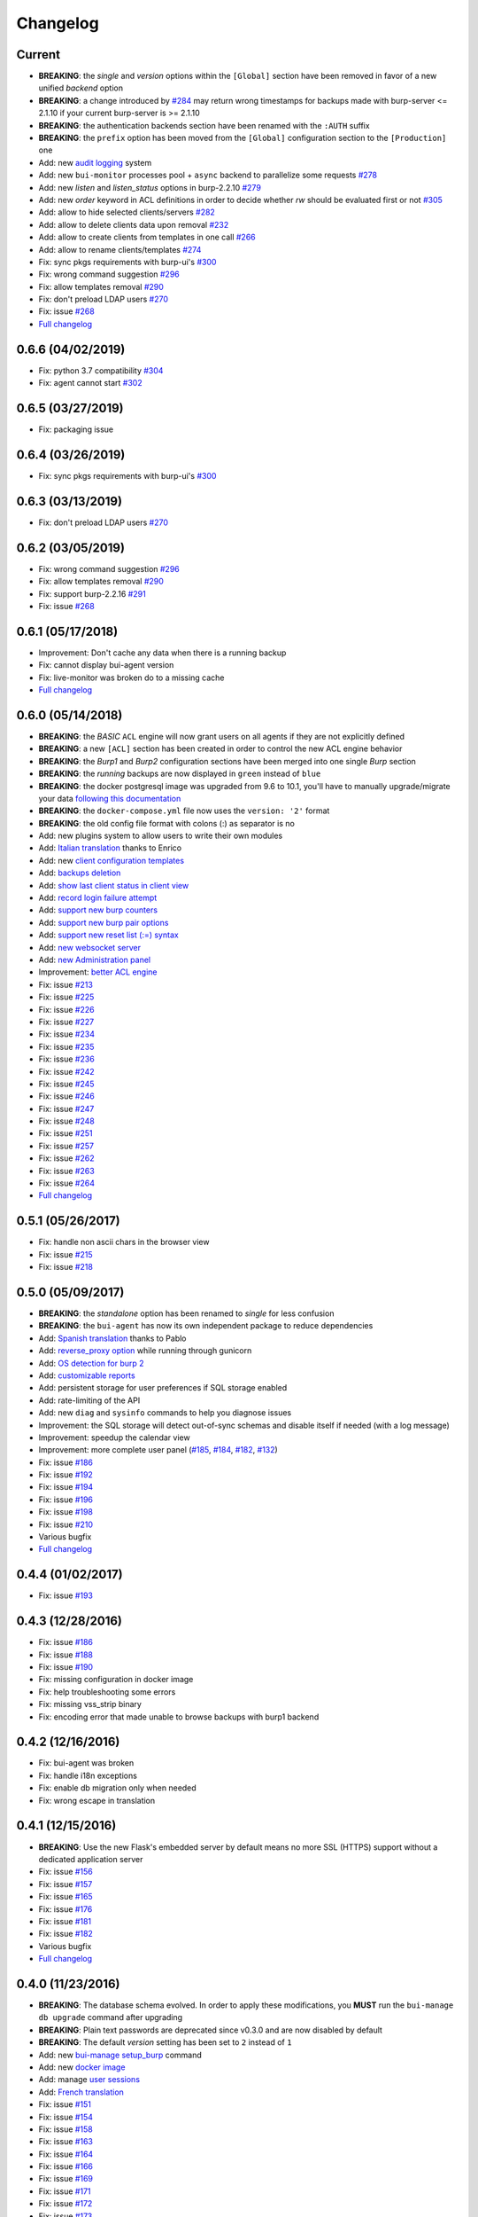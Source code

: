 Changelog
=========

Current
-------

- **BREAKING**: the *single* and *version* options within the ``[Global]`` section have been removed in favor of a new unified *backend* option
- **BREAKING**: a change introduced by `#284 <https://git.ziirish.me/ziirish/burp-ui/issues/284>`_ may return wrong timestamps for backups made with burp-server <= 2.1.10 if your current burp-server is >= 2.1.10
- **BREAKING**: the authentication backends section have been renamed with the ``:AUTH`` suffix
- **BREAKING**: the ``prefix`` option has been moved from the ``[Global]`` configuration section to the ``[Production]`` one
- Add: new `audit logging <https://git.ziirish.me/ziirish/burp-ui/issues/260>`_ system
- Add: new ``bui-monitor`` processes pool + ``async`` backend to parallelize some requests `#278 <https://git.ziirish.me/ziirish/burp-ui/issues/278>`_ 
- Add: new `listen` and `listen_status` options in burp-2.2.10 `#279 <https://git.ziirish.me/ziirish/burp-ui/issues/279>`_ 
- Add: new `order` keyword in ACL definitions in order to decide whether `rw` should be evaluated first or not `#305 <https://git.ziirish.me/ziirish/burp-ui/issues/305>`__
- Add: allow to hide selected clients/servers `#282 <https://git.ziirish.me/ziirish/burp-ui/issues/282>`_
- Add: allow to delete clients data upon removal `#232 <https://git.ziirish.me/ziirish/burp-ui/issues/232>`_
- Add: allow to create clients from templates in one call `#266 <https://git.ziirish.me/ziirish/burp-ui/issues/266>`_
- Add: allow to rename clients/templates `#274 <https://git.ziirish.me/ziirish/burp-ui/issues/274>`_
- Fix: sync pkgs requirements with burp-ui's `#300 <https://git.ziirish.me/ziirish/burp-ui/issues/300>`__
- Fix: wrong command suggestion `#296 <https://git.ziirish.me/ziirish/burp-ui/issues/296>`__
- Fix: allow templates removal `#290 <https://git.ziirish.me/ziirish/burp-ui/issues/290>`__
- Fix: don't preload LDAP users `#270 <https://git.ziirish.me/ziirish/burp-ui/issues/270>`__
- Fix: issue `#268 <https://git.ziirish.me/ziirish/burp-ui/issues/268>`_
- `Full changelog <https://git.ziirish.me/ziirish/burp-ui/compare/0.6.0...master>`__

0.6.6 (04/02/2019)
------------------

- Fix: python 3.7 compatibility `#304 <https://git.ziirish.me/ziirish/burp-ui/issues/304>`__
- Fix: agent cannot start `#302 <https://git.ziirish.me/ziirish/burp-ui/issues/302>`__

0.6.5 (03/27/2019)
------------------

- Fix: packaging issue

0.6.4 (03/26/2019)
------------------

- Fix: sync pkgs requirements with burp-ui's `#300 <https://git.ziirish.me/ziirish/burp-ui/issues/300>`__

0.6.3 (03/13/2019)
------------------

- Fix: don't preload LDAP users `#270 <https://git.ziirish.me/ziirish/burp-ui/issues/270>`__

0.6.2 (03/05/2019)
------------------

- Fix: wrong command suggestion `#296 <https://git.ziirish.me/ziirish/burp-ui/issues/296>`__
- Fix: allow templates removal `#290 <https://git.ziirish.me/ziirish/burp-ui/issues/290>`__
- Fix: support burp-2.2.16 `#291 <https://git.ziirish.me/ziirish/burp-ui/issues/291>`_
- Fix: issue `#268 <https://git.ziirish.me/ziirish/burp-ui/issues/268>`_

0.6.1 (05/17/2018)
------------------

- Improvement: Don't cache any data when there is a running backup
- Fix: cannot display bui-agent version
- Fix: live-monitor was broken do to a missing cache
- `Full changelog <https://git.ziirish.me/ziirish/burp-ui/compare/0.6.0...0.6.1>`__

0.6.0 (05/14/2018)
------------------

- **BREAKING**: the *BASIC* ``ACL`` engine will now grant users on all agents if they are not explicitly defined
- **BREAKING**: a new ``[ACL]`` section has been created in order to control the new ACL engine behavior
- **BREAKING**: the *Burp1* and *Burp2* configuration sections have been merged into one single *Burp* section
- **BREAKING**: the *running* backups are now displayed in ``green`` instead of ``blue``
- **BREAKING**: the docker postgresql image was upgraded from 9.6 to 10.1, you'll have to manually upgrade/migrate your data `following this documentation <https://github.com/tianon/docker-postgres-upgrade>`_
- **BREAKING**: the ``docker-compose.yml`` file now uses the ``version: '2'`` format
- **BREAKING**: the old config file format with colons (:) as separator is no
- Add: new plugins system to allow users to write their own modules
- Add: `Italian translation <https://git.ziirish.me/ziirish/burp-ui/merge_requests/74>`_ thanks to Enrico
- Add: new `client configuration templates <https://git.ziirish.me/ziirish/burp-ui/issues/155>`_
- Add: `backups deletion <https://git.ziirish.me/ziirish/burp-ui/issues/203>`_
- Add: `show last client status in client view <https://git.ziirish.me/ziirish/burp-ui/issues/212>`_
- Add: `record login failure attempt <https://git.ziirish.me/ziirish/burp-ui/issues/214>`_
- Add: `support new burp counters <https://git.ziirish.me/ziirish/burp-ui/issues/219>`_
- Add: `support new burp pair options <https://git.ziirish.me/ziirish/burp-ui/issues/220>`_
- Add: `support new reset list (:=) syntax <https://git.ziirish.me/ziirish/burp-ui/issues/223>`_
- Add: `new websocket server <https://git.ziirish.me/ziirish/burp-ui/issues/224>`_
- Add: `new Administration panel <https://git.ziirish.me/ziirish/burp-ui/issues/222>`_
- Improvement: `better ACL engine <https://git.ziirish.me/ziirish/burp-ui/issues/221>`_
- Fix: issue `#213 <https://git.ziirish.me/ziirish/burp-ui/issues/213>`_
- Fix: issue `#225 <https://git.ziirish.me/ziirish/burp-ui/issues/225>`_
- Fix: issue `#226 <https://git.ziirish.me/ziirish/burp-ui/issues/226>`_
- Fix: issue `#227 <https://git.ziirish.me/ziirish/burp-ui/issues/227>`_
- Fix: issue `#234 <https://git.ziirish.me/ziirish/burp-ui/issues/234>`_
- Fix: issue `#235 <https://git.ziirish.me/ziirish/burp-ui/issues/235>`_
- Fix: issue `#236 <https://git.ziirish.me/ziirish/burp-ui/issues/236>`_
- Fix: issue `#242 <https://git.ziirish.me/ziirish/burp-ui/issues/242>`_
- Fix: issue `#245 <https://git.ziirish.me/ziirish/burp-ui/issues/245>`_
- Fix: issue `#246 <https://git.ziirish.me/ziirish/burp-ui/issues/246>`_
- Fix: issue `#247 <https://git.ziirish.me/ziirish/burp-ui/issues/247>`_
- Fix: issue `#248 <https://git.ziirish.me/ziirish/burp-ui/issues/248>`_
- Fix: issue `#251 <https://git.ziirish.me/ziirish/burp-ui/issues/251>`_
- Fix: issue `#257 <https://git.ziirish.me/ziirish/burp-ui/issues/257>`_
- Fix: issue `#262 <https://git.ziirish.me/ziirish/burp-ui/issues/262>`_
- Fix: issue `#263 <https://git.ziirish.me/ziirish/burp-ui/issues/263>`_
- Fix: issue `#264 <https://git.ziirish.me/ziirish/burp-ui/issues/264>`_
- `Full changelog <https://git.ziirish.me/ziirish/burp-ui/compare/0.5.0...0.6.0>`__

0.5.1 (05/26/2017)
------------------

- Fix: handle non ascii chars in the browser view
- Fix: issue `#215 <https://git.ziirish.me/ziirish/burp-ui/issues/215>`_
- Fix: issue `#218 <https://git.ziirish.me/ziirish/burp-ui/issues/218>`_

0.5.0 (05/09/2017)
------------------

- **BREAKING**: the *standalone* option has been renamed to *single* for less confusion
- **BREAKING**: the ``bui-agent`` has now its own independent package to reduce dependencies
- Add: `Spanish translation <https://git.ziirish.me/ziirish/burp-ui/merge_requests/66>`_ thanks to Pablo
- Add: `reverse_proxy option <https://git.ziirish.me/ziirish/burp-ui/merge_requests/65>`_ while running through gunicorn
- Add: `OS detection for burp 2 <https://git.ziirish.me/ziirish/burp-ui/issues/200>`_
- Add: `customizable reports <https://git.ziirish.me/ziirish/burp-ui/issues/187>`_
- Add: persistent storage for user preferences if SQL storage enabled
- Add: rate-limiting of the API
- Add: new ``diag`` and ``sysinfo`` commands to help you diagnose issues
- Improvement: the SQL storage will detect out-of-sync schemas and disable itself if needed (with a log message)
- Improvement: speedup the calendar view
- Improvement: more complete user panel (`#185 <https://git.ziirish.me/ziirish/burp-ui/issues/185>`_, `#184 <https://git.ziirish.me/ziirish/burp-ui/issues/184>`_, `#182 <https://git.ziirish.me/ziirish/burp-ui/issues/182>`_, `#132 <https://git.ziirish.me/ziirish/burp-ui/issues/132>`_)
- Fix: issue `#186 <https://git.ziirish.me/ziirish/burp-ui/issues/186>`_
- Fix: issue `#192 <https://git.ziirish.me/ziirish/burp-ui/issues/192>`_
- Fix: issue `#194 <https://git.ziirish.me/ziirish/burp-ui/issues/194>`_
- Fix: issue `#196 <https://git.ziirish.me/ziirish/burp-ui/issues/196>`_
- Fix: issue `#198 <https://git.ziirish.me/ziirish/burp-ui/issues/198>`_
- Fix: issue `#210 <https://git.ziirish.me/ziirish/burp-ui/issues/210>`_
- Various bugfix
- `Full changelog <https://git.ziirish.me/ziirish/burp-ui/compare/v0.4.0...v0.5.0>`__

0.4.4 (01/02/2017)
------------------

- Fix: issue `#193 <https://git.ziirish.me/ziirish/burp-ui/issues/193>`_

0.4.3 (12/28/2016)
------------------

- Fix: issue `#186 <https://git.ziirish.me/ziirish/burp-ui/issues/186>`_
- Fix: issue `#188 <https://git.ziirish.me/ziirish/burp-ui/issues/188>`_
- Fix: issue `#190 <https://git.ziirish.me/ziirish/burp-ui/issues/190>`_
- Fix: missing configuration in docker image
- Fix: help troubleshooting some errors
- Fix: missing vss_strip binary
- Fix: encoding error that made unable to browse backups with burp1 backend

0.4.2 (12/16/2016)
------------------

- Fix: bui-agent was broken
- Fix: handle i18n exceptions
- Fix: enable db migration only when needed
- Fix: wrong escape in translation

0.4.1 (12/15/2016)
------------------

- **BREAKING**: Use the new Flask's embedded server by default means no more SSL (HTTPS) support without a dedicated application server
- Fix: issue `#156 <https://git.ziirish.me/ziirish/burp-ui/issues/156>`_
- Fix: issue `#157 <https://git.ziirish.me/ziirish/burp-ui/issues/157>`_
- Fix: issue `#165 <https://git.ziirish.me/ziirish/burp-ui/issues/165>`_
- Fix: issue `#176 <https://git.ziirish.me/ziirish/burp-ui/issues/176>`_
- Fix: issue `#181 <https://git.ziirish.me/ziirish/burp-ui/issues/181>`_
- Fix: issue `#182 <https://git.ziirish.me/ziirish/burp-ui/issues/182>`_
- Various bugfix
- `Full changelog <https://git.ziirish.me/ziirish/burp-ui/compare/v0.4.0...v0.4.1>`__

0.4.0 (11/23/2016)
------------------

- **BREAKING**: The database schema evolved. In order to apply these modifications, you **MUST** run the ``bui-manage db upgrade`` command after upgrading
- **BREAKING**: Plain text passwords are deprecated since v0.3.0 and are now disabled by default
- **BREAKING**: The default *version* setting has been set to ``2`` instead of ``1``
- Add: new `bui-manage setup_burp <https://git.ziirish.me/ziirish/burp-ui/merge_requests/40#note_1767>`_ command
- Add: new `docker image <https://git.ziirish.me/ziirish/burp-ui/merge_requests/40#note_1763>`_
- Add: manage `user sessions <https://git.ziirish.me/ziirish/burp-ui/merge_requests/6>`_
- Add: `French translation <https://git.ziirish.me/ziirish/burp-ui/merge_requests/4>`_
- Fix: issue `#151 <https://git.ziirish.me/ziirish/burp-ui/issues/151>`_
- Fix: issue `#154 <https://git.ziirish.me/ziirish/burp-ui/issues/154>`_
- Fix: issue `#158 <https://git.ziirish.me/ziirish/burp-ui/issues/158>`_
- Fix: issue `#163 <https://git.ziirish.me/ziirish/burp-ui/issues/163>`_
- Fix: issue `#164 <https://git.ziirish.me/ziirish/burp-ui/issues/164>`_
- Fix: issue `#166 <https://git.ziirish.me/ziirish/burp-ui/issues/166>`_
- Fix: issue `#169 <https://git.ziirish.me/ziirish/burp-ui/issues/169>`_
- Fix: issue `#171 <https://git.ziirish.me/ziirish/burp-ui/issues/171>`_
- Fix: issue `#172 <https://git.ziirish.me/ziirish/burp-ui/issues/172>`_
- Fix: issue `#173 <https://git.ziirish.me/ziirish/burp-ui/issues/173>`_
- Fix: issue `#174 <https://git.ziirish.me/ziirish/burp-ui/issues/174>`_
- Various bugfix
- `Full changelog <https://git.ziirish.me/ziirish/burp-ui/compare/v0.3.0...v0.4.0>`__

0.3.0 (08/15/2016)
------------------

- **BREAKING**: New configuration file format to allow further improvements (The conversion is automatic, but LDAP settings might need some attention)
- **BREAKING**: Passwords are now *salted* for the *BASIC* authentication backend (The conversion is automatic too)
- **BREAKING**: If you plan to use the SQL storage along with gunicorn, you **MUST** add the *--preload* parameter (see the *gunicorn.d/burp-ui* file)
- Add: `Celery <http://www.celeryproject.org/>`_ support for asynchronous tasks
- Add: `SQLAlchemy <http://www.sqlalchemy.org/>`_ support for persistent storage
- Add: `RESTful restore <https://git.ziirish.me/ziirish/burp-ui/issues/111>`_
- Add: `autoreload config <https://git.ziirish.me/ziirish/burp-ui/issues/142>`_
- Add: `remember some user settings <https://git.ziirish.me/ziirish/burp-ui/issues/133>`_
- Add: `client certificate revocation <https://git.ziirish.me/ziirish/burp-ui/issues/131>`_
- Add: new `local authentication backend <https://git.ziirish.me/ziirish/burp-ui/issues/130>`_
- Add: new `filters on history API call <https://git.ziirish.me/ziirish/burp-ui/issues/140>`_
- Add: implement backend `keepalive <https://git.ziirish.me/ziirish/burp-ui/issues/98>`_
- Add: allow to *disable* `server-initiated restoration <https://git.ziirish.me/ziirish/burp-ui/issues/136>`_
- Fix: disable Basic-Auth login from UI to prevent some bugs with sessions
- Fix: issue `#134 <https://git.ziirish.me/ziirish/burp-ui/issues/134>`_
- Fix: issue `#135 <https://git.ziirish.me/ziirish/burp-ui/issues/135>`_
- Fix: issue `#137 <https://git.ziirish.me/ziirish/burp-ui/issues/137>`_
- Fix: issue `#138 <https://git.ziirish.me/ziirish/burp-ui/issues/138>`_
- Fix: issue `#145 <https://git.ziirish.me/ziirish/burp-ui/issues/145>`_
- Fix: issue `#148 <https://git.ziirish.me/ziirish/burp-ui/issues/148>`_
- Improvement: new asynchronous `backup-running API call <https://git.ziirish.me/ziirish/burp-ui/issues/139>`_
- Security: restrict files that can be sent by the agent
- `Full changelog <https://git.ziirish.me/ziirish/burp-ui/compare/v0.2.1...v0.3.0>`__

0.2.1 (05/17/2016)
------------------

- Add: allow to `edit a server-initiated restoration <https://git.ziirish.me/ziirish/burp-ui/issues/125>`_
- Add: allow to `cancel a server-initiated restoration <https://git.ziirish.me/ziirish/burp-ui/issues/112>`_
- Add: support for `Burp labels <https://git.ziirish.me/ziirish/burp-ui/issues/116>`_
- Add: `server-initiated backups <https://git.ziirish.me/ziirish/burp-ui/issues/119>`_
- Add: support `sub-root path <https://git.ziirish.me/ziirish/burp-ui/issues/128>`_
- Add: new Burp 2 settings
- Improvement: `better logging system <https://git.ziirish.me/ziirish/burp-ui/issues/118>`_
- Improvement: `new security options <https://git.ziirish.me/ziirish/burp-ui/issues/86>`_
- Fix: issue `#109 <https://git.ziirish.me/ziirish/burp-ui/issues/109>`_
- Fix: issue `#113 <https://git.ziirish.me/ziirish/burp-ui/issues/113>`_
- Fix: issue `#114 <https://git.ziirish.me/ziirish/burp-ui/issues/114>`_
- Fix: issue `#117 <https://git.ziirish.me/ziirish/burp-ui/issues/117>`_
- Fix: issue `#123 <https://git.ziirish.me/ziirish/burp-ui/issues/123>`_
- Doc
- `Full changelog <https://git.ziirish.me/ziirish/burp-ui/compare/v0.1.0...v0.2.0>`__

0.1.3 (02/20/2016)
------------------

- Fix: issue `#107 <https://git.ziirish.me/ziirish/burp-ui/issues/107>`_
- Fix: issue `#108 <https://git.ziirish.me/ziirish/burp-ui/issues/108>`_

0.1.2 (02/18/2016)
------------------

- Fix: duration computation
- Fix: issue `#104 <https://git.ziirish.me/ziirish/burp-ui/issues/104>`_
- Fix: issue `#105 <https://git.ziirish.me/ziirish/burp-ui/issues/105>`_
- Fix: issue `#106 <https://git.ziirish.me/ziirish/burp-ui/issues/106>`_

0.1.1 (02/17/2016)
------------------

- Fix: burp2 backend issue
- Fix: Debian wheezy compatibility
- Fix: sample configuration files location
- Better calendar readability

0.1.0 (02/15/2016)
------------------

- Add: `python 3 support <https://git.ziirish.me/ziirish/burp-ui/issues/75>`_
- Add: new fields in `backup reports <https://git.ziirish.me/ziirish/burp-ui/issues/48>`_
- Add: `server-side initiated restoration <https://git.ziirish.me/ziirish/burp-ui/issues/12>`_
- Add: percent done in `overview <https://git.ziirish.me/ziirish/burp-ui/issues/55>`_
- Add: ability to `chain multiple authentication backends <https://git.ziirish.me/ziirish/burp-ui/issues/79>`_
- Add: display versions `within the interface <https://git.ziirish.me/ziirish/burp-ui/issues/89>`_
- Add: support for `zip64 <https://git.ziirish.me/ziirish/burp-ui/issues/97>`_
- Add: new `report <https://git.ziirish.me/ziirish/burp-ui/issues/15>`_
- Add: new `calendar view <https://git.ziirish.me/ziirish/burp-ui/issues/61>`_
- Add: "restart" option to debian init script thanks to @Larsen
- Add: Basic HTTP Authentication (mostly for the API)
- Add: self-documented API
- Fix: issue `#81 <https://git.ziirish.me/ziirish/burp-ui/issues/81>`_
- Fix: issue `#87 <https://git.ziirish.me/ziirish/burp-ui/issues/87>`_
- Fix: issue `#88 <https://git.ziirish.me/ziirish/burp-ui/issues/88>`_
- Fix: issue `#92 <https://git.ziirish.me/ziirish/burp-ui/issues/92>`_
- Fix: issue `#95 <https://git.ziirish.me/ziirish/burp-ui/issues/95>`_
- Fix: issue `#99 <https://git.ziirish.me/ziirish/burp-ui/issues/99>`_
- Fix: issue `#100 <https://git.ziirish.me/ziirish/burp-ui/issues/100>`_
- Fix: issue `#101 <https://git.ziirish.me/ziirish/burp-ui/issues/101>`_
- `demo <https://demo.burp-ui.org/>`_
- API refactoring
- Security fixes
- Bugfixes

0.0.7.3 (09/26/2015)
--------------------

- Fix: issue `#77 <https://git.ziirish.me/ziirish/burp-ui/issues/77>`_
- Doc

0.0.7.2 (09/01/2015)
--------------------

- Fix: issue `#73 <https://git.ziirish.me/ziirish/burp-ui/issues/72>`_
- Fix: issue `#74 <https://git.ziirish.me/ziirish/burp-ui/issues/74>`_
- Doc

0.0.7.1 (08/22/2015)
--------------------

- Add: `Burp-2 backend <https://git.ziirish.me/ziirish/burp-ui/issues/52>`_
- Add: `sortable tables <https://git.ziirish.me/ziirish/burp-ui/issues/51>`_
- Add: `ACL support <https://git.ziirish.me/ziirish/burp-ui/issues/47>`_
- Add: `support client-side encrypted backups while performing an online restoration <https://git.ziirish.me/ziirish/burp-ui/issues/44>`_
- Add: `multiple archive format <https://git.ziirish.me/ziirish/burp-ui/issues/31>`_
- Add: `better Active Directory support <https://git.ziirish.me/ziirish/burp-ui/issues/64>`__
- Improvement: `better config file parser <https://git.ziirish.me/ziirish/burp-ui/issues/50>`_
- Improvement: `better logging with Gunicorn <https://git.ziirish.me/ziirish/burp-ui/issues/65>`_
- Improvement: `full support of server configuration file + clientconfdir <https://git.ziirish.me/ziirish/burp-ui/issues/13>`_
- Fix: issue `#35 <https://git.ziirish.me/ziirish/burp-ui/issues/35>`_
- Fix: issue `#37 <https://git.ziirish.me/ziirish/burp-ui/issues/37>`_
- Fix: issue `#41 <https://git.ziirish.me/ziirish/burp-ui/issues/41>`_
- Fix: issue `#42 <https://git.ziirish.me/ziirish/burp-ui/issues/42>`_
- Fix: issue `#46 <https://git.ziirish.me/ziirish/burp-ui/issues/46>`_
- Fix: issue `#49 <https://git.ziirish.me/ziirish/burp-ui/issues/49>`_
- Fix: issue `#53 <https://git.ziirish.me/ziirish/burp-ui/issues/53>`_
- Fix: issue `#54 <https://git.ziirish.me/ziirish/burp-ui/issues/54>`_
- Fix: issue `#59 <https://git.ziirish.me/ziirish/burp-ui/issues/59>`_
- Fix: issue `#62 <https://git.ziirish.me/ziirish/burp-ui/issues/62>`_
- Fix: issue `#68 <https://git.ziirish.me/ziirish/burp-ui/issues/68>`_
- Fix: issue `#69 <https://git.ziirish.me/ziirish/burp-ui/issues/69>`_
- Fix: issue `#70 <https://git.ziirish.me/ziirish/burp-ui/issues/70>`_
- Fix: issue `#71 <https://git.ziirish.me/ziirish/burp-ui/issues/71>`_
- Fix: issue `#72 <https://git.ziirish.me/ziirish/burp-ui/issues/72>`_
- doc on `readthedocs <http://burp-ui.readthedocs.io/en/latest/>`_
- Two merge requests from Wade Fitzpatrick (`!1 <https://git.ziirish.me/ziirish/burp-ui/merge_requests/1>`_ and `!2 <https://git.ziirish.me/ziirish/burp-ui/merge_requests/2>`_)
- API refactoring
- Security fixes
- Bufixes
- `Full changelog <https://git.ziirish.me/ziirish/burp-ui/compare/v0.0.6...v0.0.7.1>`__

0.0.6 (12/15/2014)
------------------

- Add: `gunicorn support <https://git.ziirish.me/ziirish/burp-ui/commit/836f522f51ba0706ca94b379d93b20c75e71ecb1>`_
- Add: `init script for CentOS <https://git.ziirish.me/ziirish/burp-ui/issues/27>`_
- Add: `init script for Debian <https://git.ziirish.me/ziirish/burp-ui/issues/29>`_
- Add: `autofocus login field on login page <https://git.ziirish.me/ziirish/burp-ui/commit/a559c3c2191991f1065ff15df4cd94757133e67d>`_
- Add: `burp-server configuration panel <https://git.ziirish.me/ziirish/burp-ui/issues/13>`_
- Fix: issue `#25 <https://git.ziirish.me/ziirish/burp-ui/issues/25>`_
- Fix: issue `#26 <https://git.ziirish.me/ziirish/burp-ui/issues/26>`_
- Fix: issue `#30 <https://git.ziirish.me/ziirish/burp-ui/issues/30>`_
- Fix: issue `#32 <https://git.ziirish.me/ziirish/burp-ui/issues/32>`_
- Fix: issue `#33 <https://git.ziirish.me/ziirish/burp-ui/issues/33>`_
- Fix: issue `#34 <https://git.ziirish.me/ziirish/burp-ui/issues/34>`_
- Fix: issue `#35 <https://git.ziirish.me/ziirish/burp-ui/issues/35>`_
- Fix: issue `#39 <https://git.ziirish.me/ziirish/burp-ui/issues/39>`_
- Code cleanup
- Improve unit tests
- Bugfixes
- `Full changelog <https://git.ziirish.me/ziirish/burp-ui/compare/v0.0.5...v0.0.6>`__

0.0.5 (09/22/2014)
------------------

- Add: multi-server support
- Fix bugs
- `Full changelog <https://git.ziirish.me/ziirish/burp-ui/compare/v0.0.4...v0.0.5>`__

0.0.4 (09/07/2014)
------------------

- Add: ability to download files directly from the web interface
- `Full changelog <https://git.ziirish.me/ziirish/burp-ui/compare/v0.0.3...v0.0.4>`__

0.0.3 (09/02/2014)
------------------

- Add: authentication
- `Full changelog <https://git.ziirish.me/ziirish/burp-ui/compare/v0.0.2...v0.0.3>`__

0.0.2 (08/25/2014)
------------------

- Fix bugs
- `Full changelog <https://git.ziirish.me/ziirish/burp-ui/compare/v0.0.1...v0.0.2>`__

0.0.1 (08/25/2014)
------------------

- Initial release
